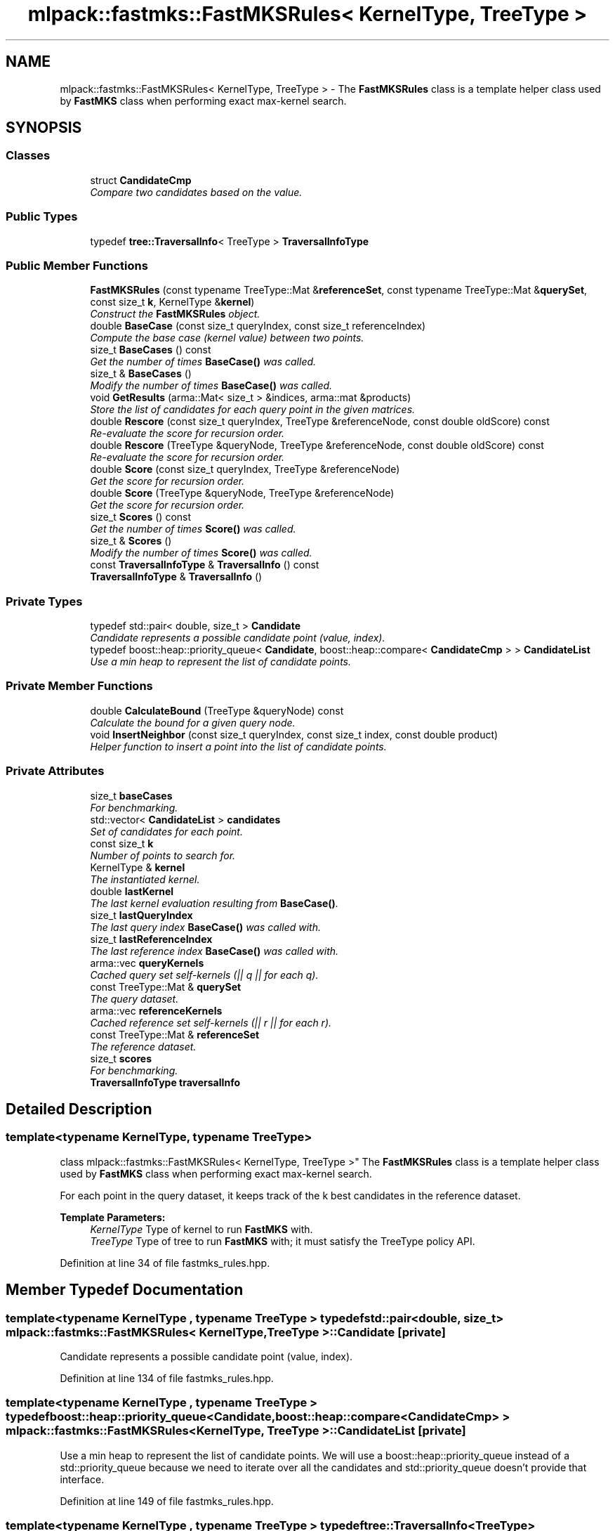 .TH "mlpack::fastmks::FastMKSRules< KernelType, TreeType >" 3 "Sat Mar 25 2017" "Version master" "mlpack" \" -*- nroff -*-
.ad l
.nh
.SH NAME
mlpack::fastmks::FastMKSRules< KernelType, TreeType > \- The \fBFastMKSRules\fP class is a template helper class used by \fBFastMKS\fP class when performing exact max-kernel search\&.  

.SH SYNOPSIS
.br
.PP
.SS "Classes"

.in +1c
.ti -1c
.RI "struct \fBCandidateCmp\fP"
.br
.RI "\fICompare two candidates based on the value\&. \fP"
.in -1c
.SS "Public Types"

.in +1c
.ti -1c
.RI "typedef \fBtree::TraversalInfo\fP< TreeType > \fBTraversalInfoType\fP"
.br
.in -1c
.SS "Public Member Functions"

.in +1c
.ti -1c
.RI "\fBFastMKSRules\fP (const typename TreeType::Mat &\fBreferenceSet\fP, const typename TreeType::Mat &\fBquerySet\fP, const size_t \fBk\fP, KernelType &\fBkernel\fP)"
.br
.RI "\fIConstruct the \fBFastMKSRules\fP object\&. \fP"
.ti -1c
.RI "double \fBBaseCase\fP (const size_t queryIndex, const size_t referenceIndex)"
.br
.RI "\fICompute the base case (kernel value) between two points\&. \fP"
.ti -1c
.RI "size_t \fBBaseCases\fP () const "
.br
.RI "\fIGet the number of times \fBBaseCase()\fP was called\&. \fP"
.ti -1c
.RI "size_t & \fBBaseCases\fP ()"
.br
.RI "\fIModify the number of times \fBBaseCase()\fP was called\&. \fP"
.ti -1c
.RI "void \fBGetResults\fP (arma::Mat< size_t > &indices, arma::mat &products)"
.br
.RI "\fIStore the list of candidates for each query point in the given matrices\&. \fP"
.ti -1c
.RI "double \fBRescore\fP (const size_t queryIndex, TreeType &referenceNode, const double oldScore) const "
.br
.RI "\fIRe-evaluate the score for recursion order\&. \fP"
.ti -1c
.RI "double \fBRescore\fP (TreeType &queryNode, TreeType &referenceNode, const double oldScore) const "
.br
.RI "\fIRe-evaluate the score for recursion order\&. \fP"
.ti -1c
.RI "double \fBScore\fP (const size_t queryIndex, TreeType &referenceNode)"
.br
.RI "\fIGet the score for recursion order\&. \fP"
.ti -1c
.RI "double \fBScore\fP (TreeType &queryNode, TreeType &referenceNode)"
.br
.RI "\fIGet the score for recursion order\&. \fP"
.ti -1c
.RI "size_t \fBScores\fP () const "
.br
.RI "\fIGet the number of times \fBScore()\fP was called\&. \fP"
.ti -1c
.RI "size_t & \fBScores\fP ()"
.br
.RI "\fIModify the number of times \fBScore()\fP was called\&. \fP"
.ti -1c
.RI "const \fBTraversalInfoType\fP & \fBTraversalInfo\fP () const "
.br
.ti -1c
.RI "\fBTraversalInfoType\fP & \fBTraversalInfo\fP ()"
.br
.in -1c
.SS "Private Types"

.in +1c
.ti -1c
.RI "typedef std::pair< double, size_t > \fBCandidate\fP"
.br
.RI "\fICandidate represents a possible candidate point (value, index)\&. \fP"
.ti -1c
.RI "typedef boost::heap::priority_queue< \fBCandidate\fP, boost::heap::compare< \fBCandidateCmp\fP > > \fBCandidateList\fP"
.br
.RI "\fIUse a min heap to represent the list of candidate points\&. \fP"
.in -1c
.SS "Private Member Functions"

.in +1c
.ti -1c
.RI "double \fBCalculateBound\fP (TreeType &queryNode) const "
.br
.RI "\fICalculate the bound for a given query node\&. \fP"
.ti -1c
.RI "void \fBInsertNeighbor\fP (const size_t queryIndex, const size_t index, const double product)"
.br
.RI "\fIHelper function to insert a point into the list of candidate points\&. \fP"
.in -1c
.SS "Private Attributes"

.in +1c
.ti -1c
.RI "size_t \fBbaseCases\fP"
.br
.RI "\fIFor benchmarking\&. \fP"
.ti -1c
.RI "std::vector< \fBCandidateList\fP > \fBcandidates\fP"
.br
.RI "\fISet of candidates for each point\&. \fP"
.ti -1c
.RI "const size_t \fBk\fP"
.br
.RI "\fINumber of points to search for\&. \fP"
.ti -1c
.RI "KernelType & \fBkernel\fP"
.br
.RI "\fIThe instantiated kernel\&. \fP"
.ti -1c
.RI "double \fBlastKernel\fP"
.br
.RI "\fIThe last kernel evaluation resulting from \fBBaseCase()\fP\&. \fP"
.ti -1c
.RI "size_t \fBlastQueryIndex\fP"
.br
.RI "\fIThe last query index \fBBaseCase()\fP was called with\&. \fP"
.ti -1c
.RI "size_t \fBlastReferenceIndex\fP"
.br
.RI "\fIThe last reference index \fBBaseCase()\fP was called with\&. \fP"
.ti -1c
.RI "arma::vec \fBqueryKernels\fP"
.br
.RI "\fICached query set self-kernels (|| q || for each q)\&. \fP"
.ti -1c
.RI "const TreeType::Mat & \fBquerySet\fP"
.br
.RI "\fIThe query dataset\&. \fP"
.ti -1c
.RI "arma::vec \fBreferenceKernels\fP"
.br
.RI "\fICached reference set self-kernels (|| r || for each r)\&. \fP"
.ti -1c
.RI "const TreeType::Mat & \fBreferenceSet\fP"
.br
.RI "\fIThe reference dataset\&. \fP"
.ti -1c
.RI "size_t \fBscores\fP"
.br
.RI "\fIFor benchmarking\&. \fP"
.ti -1c
.RI "\fBTraversalInfoType\fP \fBtraversalInfo\fP"
.br
.in -1c
.SH "Detailed Description"
.PP 

.SS "template<typename KernelType, typename TreeType>
.br
class mlpack::fastmks::FastMKSRules< KernelType, TreeType >"
The \fBFastMKSRules\fP class is a template helper class used by \fBFastMKS\fP class when performing exact max-kernel search\&. 

For each point in the query dataset, it keeps track of the k best candidates in the reference dataset\&.
.PP
\fBTemplate Parameters:\fP
.RS 4
\fIKernelType\fP Type of kernel to run \fBFastMKS\fP with\&. 
.br
\fITreeType\fP Type of tree to run \fBFastMKS\fP with; it must satisfy the TreeType policy API\&. 
.RE
.PP

.PP
Definition at line 34 of file fastmks_rules\&.hpp\&.
.SH "Member Typedef Documentation"
.PP 
.SS "template<typename KernelType , typename TreeType > typedef std::pair<double, size_t> \fBmlpack::fastmks::FastMKSRules\fP< KernelType, TreeType >::\fBCandidate\fP\fC [private]\fP"

.PP
Candidate represents a possible candidate point (value, index)\&. 
.PP
Definition at line 134 of file fastmks_rules\&.hpp\&.
.SS "template<typename KernelType , typename TreeType > typedef boost::heap::priority_queue<\fBCandidate\fP, boost::heap::compare<\fBCandidateCmp\fP> > \fBmlpack::fastmks::FastMKSRules\fP< KernelType, TreeType >::\fBCandidateList\fP\fC [private]\fP"

.PP
Use a min heap to represent the list of candidate points\&. We will use a boost::heap::priority_queue instead of a std::priority_queue because we need to iterate over all the candidates and std::priority_queue doesn't provide that interface\&. 
.PP
Definition at line 149 of file fastmks_rules\&.hpp\&.
.SS "template<typename KernelType , typename TreeType > typedef \fBtree::TraversalInfo\fP<TreeType> \fBmlpack::fastmks::FastMKSRules\fP< KernelType, TreeType >::\fBTraversalInfoType\fP"

.PP
Definition at line 122 of file fastmks_rules\&.hpp\&.
.SH "Constructor & Destructor Documentation"
.PP 
.SS "template<typename KernelType , typename TreeType > \fBmlpack::fastmks::FastMKSRules\fP< KernelType, TreeType >::\fBFastMKSRules\fP (const typename TreeType::Mat & referenceSet, const typename TreeType::Mat & querySet, const size_t k, KernelType & kernel)"

.PP
Construct the \fBFastMKSRules\fP object\&. This is usually done from within the \fBFastMKS\fP class at search time\&.
.PP
\fBParameters:\fP
.RS 4
\fIreferenceSet\fP Set of reference data\&. 
.br
\fIquerySet\fP Set of query data\&. 
.br
\fIk\fP Number of candidates to search for\&. 
.br
\fIkernel\fP Kernel to run \fBFastMKS\fP with\&. 
.RE
.PP

.SH "Member Function Documentation"
.PP 
.SS "template<typename KernelType , typename TreeType > double \fBmlpack::fastmks::FastMKSRules\fP< KernelType, TreeType >::BaseCase (const size_t queryIndex, const size_t referenceIndex)"

.PP
Compute the base case (kernel value) between two points\&. 
.SS "template<typename KernelType , typename TreeType > size_t \fBmlpack::fastmks::FastMKSRules\fP< KernelType, TreeType >::BaseCases () const\fC [inline]\fP"

.PP
Get the number of times \fBBaseCase()\fP was called\&. 
.PP
Definition at line 113 of file fastmks_rules\&.hpp\&.
.PP
References mlpack::fastmks::FastMKSRules< KernelType, TreeType >::baseCases\&.
.SS "template<typename KernelType , typename TreeType > size_t& \fBmlpack::fastmks::FastMKSRules\fP< KernelType, TreeType >::BaseCases ()\fC [inline]\fP"

.PP
Modify the number of times \fBBaseCase()\fP was called\&. 
.PP
Definition at line 115 of file fastmks_rules\&.hpp\&.
.PP
References mlpack::fastmks::FastMKSRules< KernelType, TreeType >::baseCases\&.
.SS "template<typename KernelType , typename TreeType > double \fBmlpack::fastmks::FastMKSRules\fP< KernelType, TreeType >::CalculateBound (TreeType & queryNode) const\fC [private]\fP"

.PP
Calculate the bound for a given query node\&. 
.SS "template<typename KernelType , typename TreeType > void \fBmlpack::fastmks::FastMKSRules\fP< KernelType, TreeType >::GetResults (arma::Mat< size_t > & indices, arma::mat & products)"

.PP
Store the list of candidates for each query point in the given matrices\&. 
.PP
\fBParameters:\fP
.RS 4
\fIindices\fP Matrix storing lists of candidate for each query point\&. 
.br
\fIproducts\fP Matrix storing kernel value for each candidate\&. 
.RE
.PP

.SS "template<typename KernelType , typename TreeType > void \fBmlpack::fastmks::FastMKSRules\fP< KernelType, TreeType >::InsertNeighbor (const size_t queryIndex, const size_t index, const double product)\fC [private]\fP"

.PP
Helper function to insert a point into the list of candidate points\&. 
.PP
\fBParameters:\fP
.RS 4
\fIqueryIndex\fP Index of point whose neighbors we are inserting into\&. 
.br
\fIindex\fP Index of reference point which is being inserted\&. 
.br
\fIproduct\fP Kernel value for given candidate\&. 
.RE
.PP

.SS "template<typename KernelType , typename TreeType > double \fBmlpack::fastmks::FastMKSRules\fP< KernelType, TreeType >::Rescore (const size_t queryIndex, TreeType & referenceNode, const double oldScore) const"

.PP
Re-evaluate the score for recursion order\&. A low score indicates priority for recursion, while DBL_MAX indicates that a node should not be recursed into at all (it should be pruned)\&. This is used when the score has already been calculated, but another recursion may have modified the bounds for pruning\&. So the old score is checked against the new pruning bound\&.
.PP
\fBParameters:\fP
.RS 4
\fIqueryIndex\fP Index of query point\&. 
.br
\fIreferenceNode\fP Candidate node to be recursed into\&. 
.br
\fIoldScore\fP Old score produced by \fBScore()\fP (or \fBRescore()\fP)\&. 
.RE
.PP

.SS "template<typename KernelType , typename TreeType > double \fBmlpack::fastmks::FastMKSRules\fP< KernelType, TreeType >::Rescore (TreeType & queryNode, TreeType & referenceNode, const double oldScore) const"

.PP
Re-evaluate the score for recursion order\&. A low score indicates priority for recursion, while DBL_MAX indicates that a node should not be recursed into at all (it should be pruned)\&. This is used when the score has already been calculated, but another recursion may have modified the bounds for pruning\&. So the old score is checked against the new pruning bound\&.
.PP
\fBParameters:\fP
.RS 4
\fIqueryNode\fP Candidate query node to be recursed into\&. 
.br
\fIreferenceNode\fP Candidate reference node to be recursed into\&. 
.br
\fIoldScore\fP Old score produced by \fBScore()\fP (or \fBRescore()\fP)\&. 
.RE
.PP

.SS "template<typename KernelType , typename TreeType > double \fBmlpack::fastmks::FastMKSRules\fP< KernelType, TreeType >::Score (const size_t queryIndex, TreeType & referenceNode)"

.PP
Get the score for recursion order\&. A low score indicates priority for recursion, while DBL_MAX indicates that the node should not be recursed into at all (it should be pruned)\&.
.PP
\fBParameters:\fP
.RS 4
\fIqueryIndex\fP Index of query point\&. 
.br
\fIreferenceNode\fP Candidate to be recursed into\&. 
.RE
.PP

.SS "template<typename KernelType , typename TreeType > double \fBmlpack::fastmks::FastMKSRules\fP< KernelType, TreeType >::Score (TreeType & queryNode, TreeType & referenceNode)"

.PP
Get the score for recursion order\&. A low score indicates priority for recursion, while DBL_MAX indicates that the node should not be recursed into at all (it should be pruned)\&.
.PP
\fBParameters:\fP
.RS 4
\fIqueryNode\fP Candidate query node to be recursed into\&. 
.br
\fIreferenceNode\fP Candidate reference node to be recursed into\&. 
.RE
.PP

.SS "template<typename KernelType , typename TreeType > size_t \fBmlpack::fastmks::FastMKSRules\fP< KernelType, TreeType >::Scores () const\fC [inline]\fP"

.PP
Get the number of times \fBScore()\fP was called\&. 
.PP
Definition at line 118 of file fastmks_rules\&.hpp\&.
.PP
References mlpack::fastmks::FastMKSRules< KernelType, TreeType >::scores\&.
.SS "template<typename KernelType , typename TreeType > size_t& \fBmlpack::fastmks::FastMKSRules\fP< KernelType, TreeType >::Scores ()\fC [inline]\fP"

.PP
Modify the number of times \fBScore()\fP was called\&. 
.PP
Definition at line 120 of file fastmks_rules\&.hpp\&.
.PP
References mlpack::fastmks::FastMKSRules< KernelType, TreeType >::scores\&.
.SS "template<typename KernelType , typename TreeType > const \fBTraversalInfoType\fP& \fBmlpack::fastmks::FastMKSRules\fP< KernelType, TreeType >::TraversalInfo () const\fC [inline]\fP"

.PP
Definition at line 124 of file fastmks_rules\&.hpp\&.
.PP
References mlpack::fastmks::FastMKSRules< KernelType, TreeType >::traversalInfo\&.
.SS "template<typename KernelType , typename TreeType > \fBTraversalInfoType\fP& \fBmlpack::fastmks::FastMKSRules\fP< KernelType, TreeType >::TraversalInfo ()\fC [inline]\fP"

.PP
Definition at line 125 of file fastmks_rules\&.hpp\&.
.PP
References mlpack::fastmks::FastMKSRules< KernelType, TreeType >::traversalInfo\&.
.SH "Member Data Documentation"
.PP 
.SS "template<typename KernelType , typename TreeType > size_t \fBmlpack::fastmks::FastMKSRules\fP< KernelType, TreeType >::baseCases\fC [private]\fP"

.PP
For benchmarking\&. 
.PP
Definition at line 187 of file fastmks_rules\&.hpp\&.
.PP
Referenced by mlpack::fastmks::FastMKSRules< KernelType, TreeType >::BaseCases()\&.
.SS "template<typename KernelType , typename TreeType > std::vector<\fBCandidateList\fP> \fBmlpack::fastmks::FastMKSRules\fP< KernelType, TreeType >::candidates\fC [private]\fP"

.PP
Set of candidates for each point\&. 
.PP
Definition at line 152 of file fastmks_rules\&.hpp\&.
.SS "template<typename KernelType , typename TreeType > const size_t \fBmlpack::fastmks::FastMKSRules\fP< KernelType, TreeType >::k\fC [private]\fP"

.PP
Number of points to search for\&. 
.PP
Definition at line 155 of file fastmks_rules\&.hpp\&.
.SS "template<typename KernelType , typename TreeType > KernelType& \fBmlpack::fastmks::FastMKSRules\fP< KernelType, TreeType >::kernel\fC [private]\fP"

.PP
The instantiated kernel\&. 
.PP
Definition at line 163 of file fastmks_rules\&.hpp\&.
.SS "template<typename KernelType , typename TreeType > double \fBmlpack::fastmks::FastMKSRules\fP< KernelType, TreeType >::lastKernel\fC [private]\fP"

.PP
The last kernel evaluation resulting from \fBBaseCase()\fP\&. 
.PP
Definition at line 170 of file fastmks_rules\&.hpp\&.
.SS "template<typename KernelType , typename TreeType > size_t \fBmlpack::fastmks::FastMKSRules\fP< KernelType, TreeType >::lastQueryIndex\fC [private]\fP"

.PP
The last query index \fBBaseCase()\fP was called with\&. 
.PP
Definition at line 166 of file fastmks_rules\&.hpp\&.
.SS "template<typename KernelType , typename TreeType > size_t \fBmlpack::fastmks::FastMKSRules\fP< KernelType, TreeType >::lastReferenceIndex\fC [private]\fP"

.PP
The last reference index \fBBaseCase()\fP was called with\&. 
.PP
Definition at line 168 of file fastmks_rules\&.hpp\&.
.SS "template<typename KernelType , typename TreeType > arma::vec \fBmlpack::fastmks::FastMKSRules\fP< KernelType, TreeType >::queryKernels\fC [private]\fP"

.PP
Cached query set self-kernels (|| q || for each q)\&. 
.PP
Definition at line 158 of file fastmks_rules\&.hpp\&.
.SS "template<typename KernelType , typename TreeType > const TreeType::Mat& \fBmlpack::fastmks::FastMKSRules\fP< KernelType, TreeType >::querySet\fC [private]\fP"

.PP
The query dataset\&. 
.PP
Definition at line 131 of file fastmks_rules\&.hpp\&.
.SS "template<typename KernelType , typename TreeType > arma::vec \fBmlpack::fastmks::FastMKSRules\fP< KernelType, TreeType >::referenceKernels\fC [private]\fP"

.PP
Cached reference set self-kernels (|| r || for each r)\&. 
.PP
Definition at line 160 of file fastmks_rules\&.hpp\&.
.SS "template<typename KernelType , typename TreeType > const TreeType::Mat& \fBmlpack::fastmks::FastMKSRules\fP< KernelType, TreeType >::referenceSet\fC [private]\fP"

.PP
The reference dataset\&. 
.PP
Definition at line 129 of file fastmks_rules\&.hpp\&.
.SS "template<typename KernelType , typename TreeType > size_t \fBmlpack::fastmks::FastMKSRules\fP< KernelType, TreeType >::scores\fC [private]\fP"

.PP
For benchmarking\&. 
.PP
Definition at line 189 of file fastmks_rules\&.hpp\&.
.PP
Referenced by mlpack::fastmks::FastMKSRules< KernelType, TreeType >::Scores()\&.
.SS "template<typename KernelType , typename TreeType > \fBTraversalInfoType\fP \fBmlpack::fastmks::FastMKSRules\fP< KernelType, TreeType >::traversalInfo\fC [private]\fP"

.PP
Definition at line 191 of file fastmks_rules\&.hpp\&.
.PP
Referenced by mlpack::fastmks::FastMKSRules< KernelType, TreeType >::TraversalInfo()\&.

.SH "Author"
.PP 
Generated automatically by Doxygen for mlpack from the source code\&.
